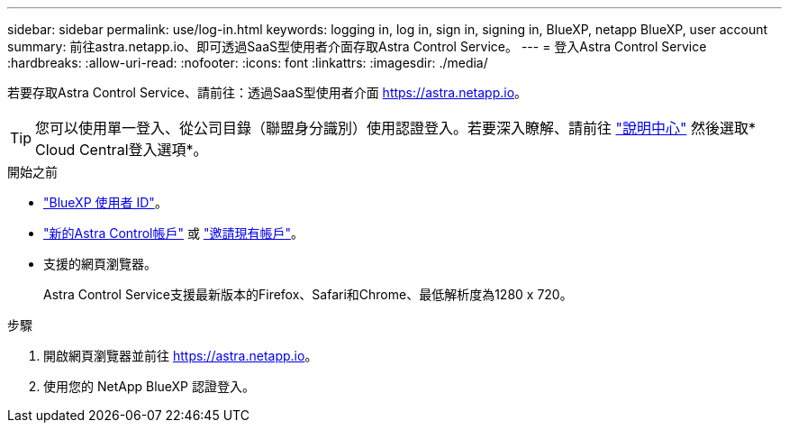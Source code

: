 ---
sidebar: sidebar 
permalink: use/log-in.html 
keywords: logging in, log in, sign in, signing in, BlueXP, netapp BlueXP, user account 
summary: 前往astra.netapp.io、即可透過SaaS型使用者介面存取Astra Control Service。 
---
= 登入Astra Control Service
:hardbreaks:
:allow-uri-read: 
:nofooter: 
:icons: font
:linkattrs: 
:imagesdir: ./media/


[role="lead"]
若要存取Astra Control Service、請前往：透過SaaS型使用者介面 https://astra.netapp.io[]。


TIP: 您可以使用單一登入、從公司目錄（聯盟身分識別）使用認證登入。若要深入瞭解、請前往 https://cloud.netapp.com/help-center["說明中心"^] 然後選取* Cloud Central登入選項*。

.開始之前
* link:../get-started/register.html["BlueXP 使用者 ID"]。
* link:../get-started/register.html["新的Astra Control帳戶"] 或 link:manage-users.html["邀請現有帳戶"]。
* 支援的網頁瀏覽器。
+
Astra Control Service支援最新版本的Firefox、Safari和Chrome、最低解析度為1280 x 720。



.步驟
. 開啟網頁瀏覽器並前往 https://astra.netapp.io[]。
. 使用您的 NetApp BlueXP 認證登入。

